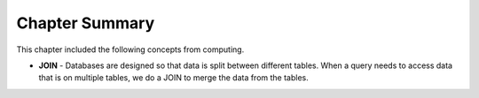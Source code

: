 .. Copyright (C)  Google, Runestone Interactive LLC
   This work is licensed under the Creative Commons Attribution-ShareAlike 4.0
   International License. To view a copy of this license, visit
   http://creativecommons.org/licenses/by-sa/4.0/.

Chapter Summary
============================

This chapter included the following concepts from computing.

.. index::
    pair: SQL; JOIN

- **JOIN** -  Databases are designed so that data is split between different tables. When a 
  query needs to access data that is on multiple tables, we do a JOIN to merge the data from
  the tables.